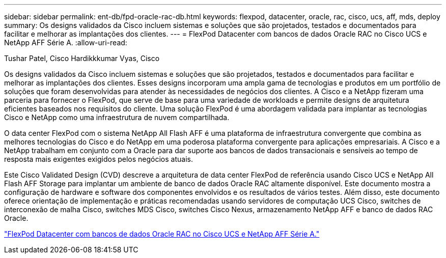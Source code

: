 ---
sidebar: sidebar 
permalink: ent-db/fpd-oracle-rac-db.html 
keywords: flexpod, datacenter, oracle, rac, cisco, ucs, aff, mds, deploy 
summary: Os designs validados da Cisco incluem sistemas e soluções que são projetados, testados e documentados para facilitar e melhorar as implantações dos clientes. 
---
= FlexPod Datacenter com bancos de dados Oracle RAC no Cisco UCS e NetApp AFF Série A.
:allow-uri-read: 


Tushar Patel, Cisco Hardikkkumar Vyas, Cisco

[role="lead"]
Os designs validados da Cisco incluem sistemas e soluções que são projetados, testados e documentados para facilitar e melhorar as implantações dos clientes. Esses designs incorporam uma ampla gama de tecnologias e produtos em um portfólio de soluções que foram desenvolvidas para atender às necessidades de negócios dos clientes. A Cisco e a NetApp fizeram uma parceria para fornecer o FlexPod, que serve de base para uma variedade de workloads e permite designs de arquitetura eficientes baseados nos requisitos do cliente. Uma solução FlexPod é uma abordagem validada para implantar as tecnologias Cisco e NetApp como uma infraestrutura de nuvem compartilhada.

O data center FlexPod com o sistema NetApp All Flash AFF é uma plataforma de infraestrutura convergente que combina as melhores tecnologias do Cisco e do NetApp em uma poderosa plataforma convergente para aplicações empresariais. A Cisco e a NetApp trabalham em conjunto com a Oracle para dar suporte aos bancos de dados transacionais e sensíveis ao tempo de resposta mais exigentes exigidos pelos negócios atuais.

Este Cisco Validated Design (CVD) descreve a arquitetura de data center FlexPod de referência usando Cisco UCS e NetApp All Flash AFF Storage para implantar um ambiente de banco de dados Oracle RAC altamente disponível. Este documento mostra a configuração de hardware e software dos componentes envolvidos e os resultados de vários testes. Além disso, este documento oferece orientação de implementação e práticas recomendadas usando servidores de computação UCS Cisco, switches de interconexão de malha Cisco, switches MDS Cisco, switches Cisco Nexus, armazenamento NetApp AFF e banco de dados RAC Oracle.

link:https://www.cisco.com/c/en/us/td/docs/unified_computing/ucs/UCS_CVDs/flexpod_orc12cr2_affaseries.html["FlexPod Datacenter com bancos de dados Oracle RAC no Cisco UCS e NetApp AFF Série A."^]
